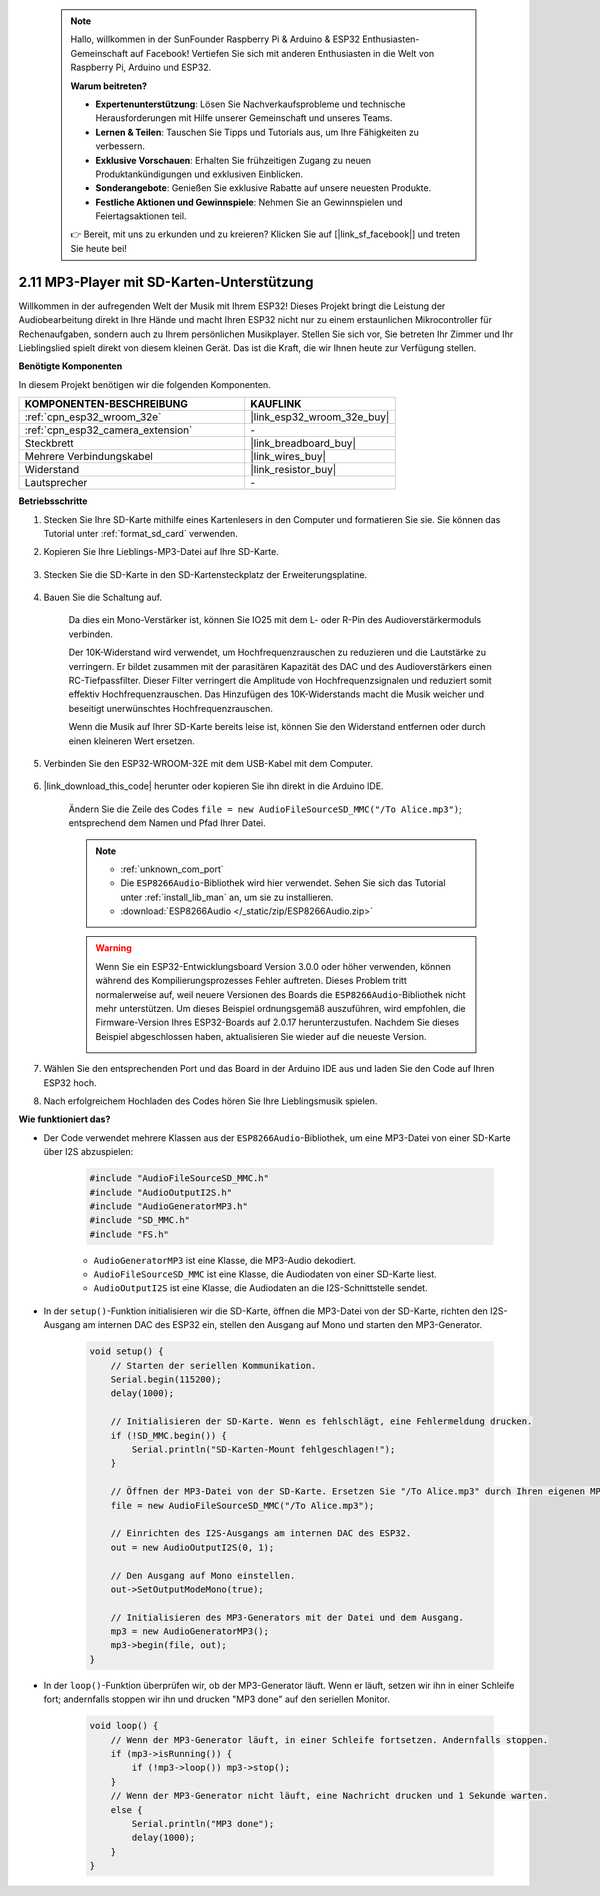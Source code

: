  .. note::

    Hallo, willkommen in der SunFounder Raspberry Pi & Arduino & ESP32 Enthusiasten-Gemeinschaft auf Facebook! Vertiefen Sie sich mit anderen Enthusiasten in die Welt von Raspberry Pi, Arduino und ESP32.

    **Warum beitreten?**

    - **Expertenunterstützung**: Lösen Sie Nachverkaufsprobleme und technische Herausforderungen mit Hilfe unserer Gemeinschaft und unseres Teams.
    - **Lernen & Teilen**: Tauschen Sie Tipps und Tutorials aus, um Ihre Fähigkeiten zu verbessern.
    - **Exklusive Vorschauen**: Erhalten Sie frühzeitigen Zugang zu neuen Produktankündigungen und exklusiven Einblicken.
    - **Sonderangebote**: Genießen Sie exklusive Rabatte auf unsere neuesten Produkte.
    - **Festliche Aktionen und Gewinnspiele**: Nehmen Sie an Gewinnspielen und Feiertagsaktionen teil.

    👉 Bereit, mit uns zu erkunden und zu kreieren? Klicken Sie auf [|link_sf_facebook|] und treten Sie heute bei!

.. _ar_mp3_player_sd:

2.11 MP3-Player mit SD-Karten-Unterstützung
==============================================

Willkommen in der aufregenden Welt der Musik mit Ihrem ESP32! Dieses Projekt bringt die Leistung der Audiobearbeitung direkt in Ihre Hände und macht Ihren ESP32 nicht nur zu einem erstaunlichen Mikrocontroller für Rechenaufgaben, sondern auch zu Ihrem persönlichen Musikplayer. Stellen Sie sich vor, Sie betreten Ihr Zimmer und Ihr Lieblingslied spielt direkt von diesem kleinen Gerät. Das ist die Kraft, die wir Ihnen heute zur Verfügung stellen.

**Benötigte Komponenten**

In diesem Projekt benötigen wir die folgenden Komponenten.

.. list-table::
    :widths: 30 20
    :header-rows: 1

    *   - KOMPONENTEN-BESCHREIBUNG
        - KAUFLINK

    *   - :ref:`cpn_esp32_wroom_32e`
        - |link_esp32_wroom_32e_buy|
    *   - :ref:`cpn_esp32_camera_extension`
        - \-
    *   - Steckbrett
        - |link_breadboard_buy|
    *   - Mehrere Verbindungskabel
        - |link_wires_buy|
    *   - Widerstand
        - |link_resistor_buy|
    *   - Lautsprecher
        - \-

**Betriebsschritte**

#. Stecken Sie Ihre SD-Karte mithilfe eines Kartenlesers in den Computer und formatieren Sie sie. Sie können das Tutorial unter :ref:`format_sd_card` verwenden.

#. Kopieren Sie Ihre Lieblings-MP3-Datei auf Ihre SD-Karte.

    .. image:: img/mp3_music.png

#. Stecken Sie die SD-Karte in den SD-Kartensteckplatz der Erweiterungsplatine.

    .. image:: img/insert_sd.png

#. Bauen Sie die Schaltung auf.

    Da dies ein Mono-Verstärker ist, können Sie IO25 mit dem L- oder R-Pin des Audioverstärkermoduls verbinden.

    Der 10K-Widerstand wird verwendet, um Hochfrequenzrauschen zu reduzieren und die Lautstärke zu verringern. Er bildet zusammen mit der parasitären Kapazität des DAC und des Audioverstärkers einen RC-Tiefpassfilter. Dieser Filter verringert die Amplitude von Hochfrequenzsignalen und reduziert somit effektiv Hochfrequenzrauschen. Das Hinzufügen des 10K-Widerstands macht die Musik weicher und beseitigt unerwünschtes Hochfrequenzrauschen.

    Wenn die Musik auf Ihrer SD-Karte bereits leise ist, können Sie den Widerstand entfernen oder durch einen kleineren Wert ersetzen.

    .. image:: img/7.3_bluetooth_audio_player_bb.png

#. Verbinden Sie den ESP32-WROOM-32E mit dem USB-Kabel mit dem Computer.

    .. image:: img/plugin_esp32.png

#. |link_download_this_code| herunter oder kopieren Sie ihn direkt in die Arduino IDE.

    Ändern Sie die Zeile des Codes ``file = new AudioFileSourceSD_MMC("/To Alice.mp3")``; entsprechend dem Namen und Pfad Ihrer Datei.

    .. note::

        * :ref:`unknown_com_port`
        * Die ``ESP8266Audio``-Bibliothek wird hier verwendet. Sehen Sie sich das Tutorial unter :ref:`install_lib_man` an, um sie zu installieren.
        * :download:`ESP8266Audio </_static/zip/ESP8266Audio.zip>`

    .. warning::

        Wenn Sie ein ESP32-Entwicklungsboard Version 3.0.0 oder höher verwenden, können während des Kompilierungsprozesses Fehler auftreten.
        Dieses Problem tritt normalerweise auf, weil neuere Versionen des Boards die ``ESP8266Audio``-Bibliothek nicht mehr unterstützen.
        Um dieses Beispiel ordnungsgemäß auszuführen, wird empfohlen, die Firmware-Version Ihres ESP32-Boards auf 2.0.17 herunterzustufen.
        Nachdem Sie dieses Beispiel abgeschlossen haben, aktualisieren Sie wieder auf die neueste Version.

        .. image:: ../faq/img/version_2.0.17.png



    .. raw:: html

        <iframe src=https://create.arduino.cc/editor/sunfounder01/13f5c757-9622-4735-aa1a-fdbe6fc46273/preview?embed style="height:510px;width:100%;margin:10px 0" frameborder=0></iframe>
        
#. Wählen Sie den entsprechenden Port und das Board in der Arduino IDE aus und laden Sie den Code auf Ihren ESP32 hoch.

#. Nach erfolgreichem Hochladen des Codes hören Sie Ihre Lieblingsmusik spielen.


**Wie funktioniert das?**

* Der Code verwendet mehrere Klassen aus der ``ESP8266Audio``-Bibliothek, um eine MP3-Datei von einer SD-Karte über I2S abzuspielen:

    .. code-block:: arduino

        #include "AudioFileSourceSD_MMC.h"
        #include "AudioOutputI2S.h"
        #include "AudioGeneratorMP3.h"
        #include "SD_MMC.h"
        #include "FS.h"

    * ``AudioGeneratorMP3`` ist eine Klasse, die MP3-Audio dekodiert.
    * ``AudioFileSourceSD_MMC`` ist eine Klasse, die Audiodaten von einer SD-Karte liest.
    * ``AudioOutputI2S`` ist eine Klasse, die Audiodaten an die I2S-Schnittstelle sendet.

* In der ``setup()``-Funktion initialisieren wir die SD-Karte, öffnen die MP3-Datei von der SD-Karte, richten den I2S-Ausgang am internen DAC des ESP32 ein, stellen den Ausgang auf Mono und starten den MP3-Generator.

    .. code-block:: arduino

        void setup() {
            // Starten der seriellen Kommunikation.
            Serial.begin(115200);
            delay(1000);

            // Initialisieren der SD-Karte. Wenn es fehlschlägt, eine Fehlermeldung drucken.
            if (!SD_MMC.begin()) {
                Serial.println("SD-Karten-Mount fehlgeschlagen!");
            }

            // Öffnen der MP3-Datei von der SD-Karte. Ersetzen Sie "/To Alice.mp3" durch Ihren eigenen MP3-Dateinamen.
            file = new AudioFileSourceSD_MMC("/To Alice.mp3");
            
            // Einrichten des I2S-Ausgangs am internen DAC des ESP32.
            out = new AudioOutputI2S(0, 1);
            
            // Den Ausgang auf Mono einstellen.
            out->SetOutputModeMono(true);

            // Initialisieren des MP3-Generators mit der Datei und dem Ausgang.
            mp3 = new AudioGeneratorMP3();
            mp3->begin(file, out);
        }


* In der ``loop()``-Funktion überprüfen wir, ob der MP3-Generator läuft. Wenn er läuft, setzen wir ihn in einer Schleife fort; andernfalls stoppen wir ihn und drucken "MP3 done" auf den seriellen Monitor.

    .. code-block:: arduino

        void loop() {
            // Wenn der MP3-Generator läuft, in einer Schleife fortsetzen. Andernfalls stoppen.
            if (mp3->isRunning()) {
                if (!mp3->loop()) mp3->stop();
            } 
            // Wenn der MP3-Generator nicht läuft, eine Nachricht drucken und 1 Sekunde warten.
            else {
                Serial.println("MP3 done");
                delay(1000);
            }
        }


